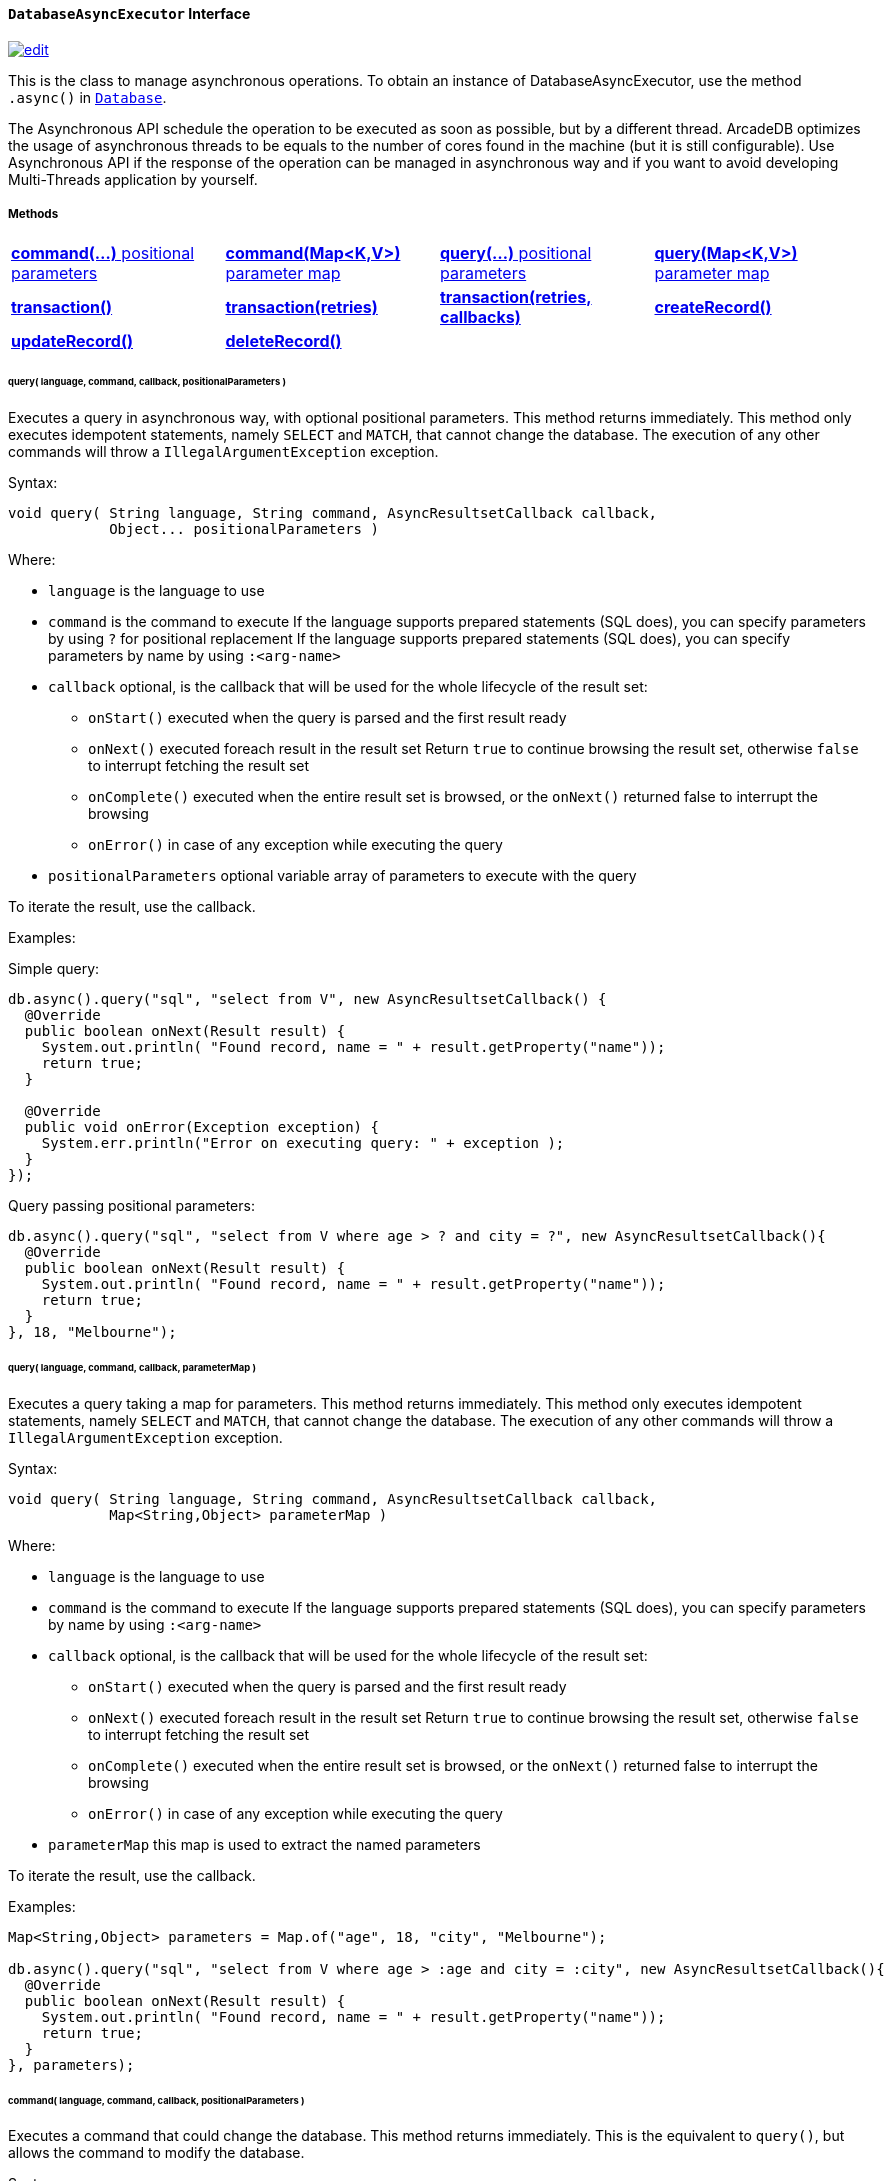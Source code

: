 [[DatabaseAsyncExecutor]]
[discrete]
==== `DatabaseAsyncExecutor` Interface

image:../images/edit.png[link="https://github.com/ArcadeData/arcadedb-docs/blob/main/src/main/asciidoc/api/java-ref-database-async.adoc" float=right]

This is the class to manage asynchronous operations.
To obtain an instance of DatabaseAsyncExecutor, use the method `.async()` in `<<#_-code-database-code-interface,Database>>`.

The Asynchronous API schedule the operation to be executed as soon as possible, but by a different thread.
ArcadeDB optimizes the usage of asynchronous threads to be equals to the number of cores found in the machine (but it is still configurable).
Use Asynchronous API if the response of the operation can be managed in asynchronous way and if you want to avoid developing Multi-Threads application by yourself.

===== Methods

[cols=4]
|===
|<<asyncCommandPos,**command(...)** positional parameters>>
|<<asyncCommandMap,**command(Map<K,V>)** parameter map>>
|<<asyncQueryPos,**query(...)** positional parameters>>
|<<asyncQueryMap,**query(Map<K,V>)** parameter map>>
|<<asyncTransaction,**transaction()**>>
|<<asyncTransaction,**transaction(retries)**>>
|<<asyncTransaction,**transaction(retries, callbacks)**>>
|<<asyncCreate,**createRecord()**>>
|<<asyncUpdate,**updateRecord()**>>
|<<asyncDelete,**deleteRecord()**>>
|
|
|===

[[asyncQueryPos]]
[discrete]
====== query( language, command, callback, positionalParameters )

Executes a query in asynchronous way, with optional positional parameters.
This method returns immediately.
This method only executes idempotent statements, namely `SELECT` and `MATCH`, that cannot change the database.
The execution of any other commands will throw a `IllegalArgumentException` exception.

Syntax:

```java
void query( String language, String command, AsyncResultsetCallback callback,
            Object... positionalParameters )
```

Where:

- `language`             is the language to use
- `command`              is the command to execute If the language supports prepared statements (SQL does), you can specify parameters by using `?` for positional replacement If the language supports prepared statements (SQL does), you can specify parameters by name by using `:<arg-name>`
- `callback`     optional, is the callback that will be used for the whole lifecycle of the result set:
** `onStart()` executed when the query is parsed and the first result ready
** `onNext()` executed foreach result in the result set Return `true` to continue browsing the result set, otherwise `false` to interrupt fetching the result set
** `onComplete()` executed when the entire result set is browsed, or the `onNext()` returned false to interrupt the browsing
** `onError()` in case of any exception while executing the query
- `positionalParameters` optional variable array of parameters to execute with the query

To iterate the result, use the callback.

Examples:

Simple query:

```java
db.async().query("sql", "select from V", new AsyncResultsetCallback() {
  @Override
  public boolean onNext(Result result) {
    System.out.println( "Found record, name = " + result.getProperty("name"));
    return true;
  }

  @Override
  public void onError(Exception exception) {
    System.err.println("Error on executing query: " + exception );
  }
});
```

Query passing positional parameters:

```java
db.async().query("sql", "select from V where age > ? and city = ?", new AsyncResultsetCallback(){
  @Override
  public boolean onNext(Result result) {
    System.out.println( "Found record, name = " + result.getProperty("name"));
    return true;
  }
}, 18, "Melbourne");
```

[[asyncQueryMap]]
[discrete]
====== query( language, command, callback, parameterMap )

Executes a query taking a map for parameters.
This method returns immediately.
This method only executes idempotent statements, namely `SELECT` and `MATCH`, that cannot change the database.
The execution of any other commands will throw a `IllegalArgumentException` exception.

Syntax:

```java
void query( String language, String command, AsyncResultsetCallback callback,
            Map<String,Object> parameterMap )
```

Where:

- `language`     is the language to use
- `command`      is the command to execute If the language supports prepared statements (SQL does), you can specify parameters by name by using `:<arg-name>`
- `callback`     optional, is the callback that will be used for the whole lifecycle of the result set:
** `onStart()` executed when the query is parsed and the first result ready
** `onNext()` executed foreach result in the result set Return `true` to continue browsing the result set, otherwise `false` to interrupt fetching the result set
** `onComplete()` executed when the entire result set is browsed, or the `onNext()` returned false to interrupt the browsing
** `onError()` in case of any exception while executing the query
- `parameterMap` this map is used to extract the named parameters

To iterate the result, use the callback.

Examples:

```java
Map<String,Object> parameters = Map.of("age", 18, "city", "Melbourne");

db.async().query("sql", "select from V where age > :age and city = :city", new AsyncResultsetCallback(){
  @Override
  public boolean onNext(Result result) {
    System.out.println( "Found record, name = " + result.getProperty("name"));
    return true;
  }
}, parameters);
```

[[asyncCommandPos]]
[discrete]
====== command( language, command, callback, positionalParameters )

Executes a command that could change the database.
This method returns immediately.
This is the equivalent to `query()`, but allows the command to modify the database.

Syntax:

```java
void command( String language, String command, AsyncResultsetCallback callback,
              Object... positionalParameters )
```

Where:

- `language`             is the language to use
- `command`              is the command to execute If the language supports prepared statements (SQL does), you can specify parameters by using `?` for positional replacement or by name by using `:<arg-name>`
If the language supports prepared statements (SQL does), you can specify parameters by name by using `:<arg-name>`
- `callback`     optional, is the callback that will be used for the whole lifecycle of the result set:
** `onStart()` executed when the query is parsed and the first result ready
** `onNext()` executed foreach result in the result set Return `true` to continue browsing the result set, otherwise `false` to interrupt fetching the result set
** `onComplete()` executed when the entire result set is browsed, or the `onNext()` returned false to interrupt the browsing
** `onError()` in case of any exception while executing the query
- `positionalParameters` optional variable array of parameters to execute with the query

To iterate the result, use the callback.

Examples:

Create a new record:

```java
db.async().command("sql", "insert into V set name = 'Jay', surname = 'Miner'", new AsyncResultsetCallback() {
  @Override
  public boolean onNext(Result result) {
    System.out.println("Created new record: " + result.toJSON() );
    return true;
  }

  @Override
  public void onError(Exception exception) {
    System.err.println("Error on creating new record: " + exception );
  }
});
```

Create a new record by passing position parameters:

```java
db.async().command("sql", "insert into V set name = ? surname = ?", new AsyncResultsetCallback() {
  @Override
  public boolean onNext(Result result) {
    System.out.println("Created new record: " + result.toJSON() );
    return true;
  }
}, "Jay", "Miner");
```

[[asyncCommandMap]]
[discrete]
====== command( language, command, callback, parameterMap )

Executes a command that could change the database.
This method returns immediately.
This is the equivalent to `query()`, but allows non-idempotent commands to modify the database.

Syntax:

```java
void command( String language, String command, AsyncResultsetCallback callback,
              Map<String,Object> parameterMap )
```

Where:

- `language`     is the language to use
- `command`      is the command to execute If the language supports prepared statements (SQL does), you can specify parameters by using `?` for positional replacement or by name by using `:<arg-name>`
If the language supports prepared statements (SQL does), you can specify parameters by name by using `:<arg-name>`
- `callback`     optional, is the callback that will be used for the whole lifecycle of the result set:
** `onStart()` executed when the query is parsed and the first result ready
** `onNext()` executed foreach result in the result set Return `true` to continue browsing the result set, otherwise `false` to interrupt fetching the result set
** `onComplete()` executed when the entire result set is browsed, or the `onNext()` returned false to interrupt the browsing
** `onError()` in case of any exception while executing the query
- `parameterMap` this map is used to extract the named parameters

To iterate the result, use the callback.

Examples:

Create a new record by passing a map of parameters:

```java
Map<String,Object> parameters = Map.of("name", "Jay", "surname", "Miner");

db.async().command("sql", "insert into V set name = :name, surname = :surname", new AsyncResultsetCallback() {
  @Override
  public boolean onNext(Result result) {
    System.out.println("Created new record: " + result.toJSON() );
    return true;
  }

  @Override
  public void onError(Exception exception) {
    System.err.println("Error on creating new record: " + exception );
  }
}, parameters);
```

[[asyncCreate]]
[discrete]
====== createRecord(record, newRecordCallback [,errorCallback])

Creates a record (document or vertex) asynchronously.
This method returns immediately.
The result can be managed in the NewRecordCallback callback and errors in ErrorCallback callback.

Syntax:

```java
void createRecord(final MutableDocument record, final NewRecordCallback newRecordCallback,
                  final ErrorCallback errorCallback)
```

Where:

- `record` is the mutable record to insert
- `newRecordCallback` is the callback to handle the result after the record has been inserted
- `errorCallback` (optional) is the callback to handle any error raised during insertion

Example on inserting a vertex asynchronously.

```java
final MutableVertex vertex = database.newVertex("Customer").set("name", "Elon");
database.async().createRecord(vertex,
                              v -> { System.out.println("Record " + v.toJSON() + " created") });
```

[[asyncUpdate]]
[discrete]
====== updateRecord(record, updateRecordCallback [,errorCallback])

Updates a record (document or vertex) asynchronously.
This method returns immediately.
The result can be managed in the UpdatedRecordCallback callback and errors in ErrorCallback callback.

Syntax:

```java
void updateRecord(final MutableDocument record, final UpdatedRecordCallback updateRecordCallback,
                  final ErrorCallback errorCallback)
```

Where:

- `record` is the mutable record to update
- `updateRecordCallback` is the callback to handle the result after the record has been updated
- `errorCallback` (optional) is the callback to handle any error raised during update]

Example on inserting a vertex asynchronously.

```java
database.async().updateRecord(vertex,
                              v -> { System.out.println("Record " + v.toJSON() + " updated") });
```


[[asyncDelete]]
[discrete]
====== deleteRecord(record, deleteRecordCallback [,errorCallback])

Deletes a record (document or vertex) asynchronously.
This method returns immediately.
The result can be managed in the DeletedRecordCallback callback and errors in ErrorCallback callback.

Syntax:

```java
void deleteRecord(final Record record, final DeletedRecordCallback deleteRecordCallback,
                  final ErrorCallback errorCallback)
```

Where:

- `record` is the record to delete
- `updateRecordCallback` is the callback to handle the result after the record has been deleted
- `errorCallback` (optional) is the callback to handle any error raised during deletion

Example on inserting a vertex asynchronously.

```java
database.async().deleteRecord(vertex,
                              v -> { System.out.println("Record " + v.toJSON() + " updated") });
```


